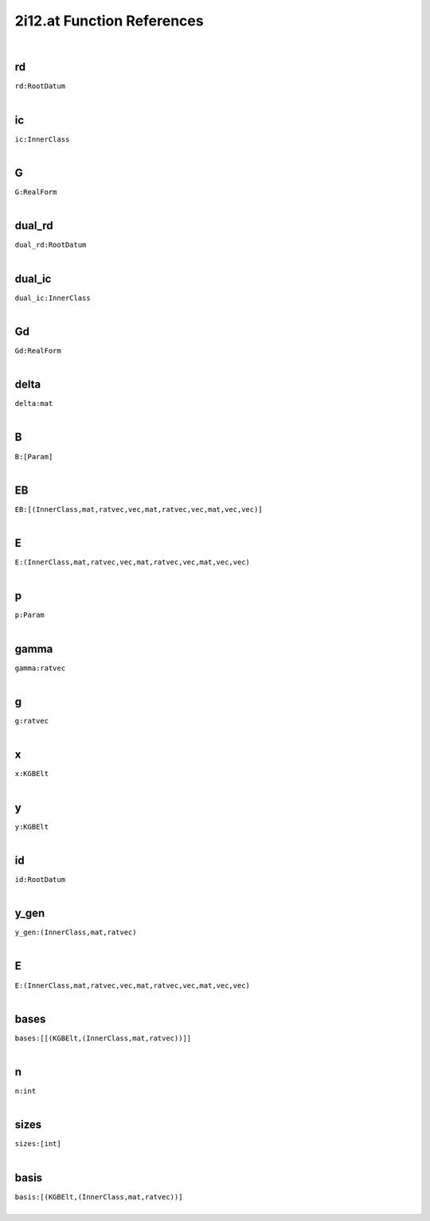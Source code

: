 .. _2i12.at_ref:

2i12.at Function References
=======================================================
|

.. _rd_RootDatum:

rd
-------------------------------------------------
| ``rd:RootDatum``
| 


.. _ic_InnerClass:

ic
-------------------------------------------------
| ``ic:InnerClass``
| 


.. _G_RealForm:

G
-------------------------------------------------
| ``G:RealForm``
| 


.. _dual_rd_RootDatum:

dual_rd
-------------------------------------------------
| ``dual_rd:RootDatum``
| 


.. _dual_ic_InnerClass:

dual_ic
-------------------------------------------------
| ``dual_ic:InnerClass``
| 


.. _Gd_RealForm:

Gd
-------------------------------------------------
| ``Gd:RealForm``
| 


.. _delta_mat:

delta
-------------------------------------------------
| ``delta:mat``
| 


.. _B_[Param]:

B
-------------------------------------------------
| ``B:[Param]``
| 


.. _EB_[(InnerClass,mat,ratvec,vec,mat,ratvec,vec,mat,vec,vec)]:

EB
-------------------------------------------------
| ``EB:[(InnerClass,mat,ratvec,vec,mat,ratvec,vec,mat,vec,vec)]``
| 


.. _E_(InnerClass,mat,ratvec,vec,mat,ratvec,vec,mat,vec,vec):

E
-------------------------------------------------
| ``E:(InnerClass,mat,ratvec,vec,mat,ratvec,vec,mat,vec,vec)``
| 


.. _p_Param:

p
-------------------------------------------------
| ``p:Param``
| 


.. _gamma_ratvec:

gamma
-------------------------------------------------
| ``gamma:ratvec``
| 


.. _g_ratvec:

g
-------------------------------------------------
| ``g:ratvec``
| 


.. _x_KGBElt:

x
-------------------------------------------------
| ``x:KGBElt``
| 


.. _y_KGBElt:

y
-------------------------------------------------
| ``y:KGBElt``
| 


.. _id_RootDatum:

id
-------------------------------------------------
| ``id:RootDatum``
| 


.. _y_gen_(InnerClass,mat,ratvec):

y_gen
-------------------------------------------------
| ``y_gen:(InnerClass,mat,ratvec)``
| 


.. _E_(InnerClass,mat,ratvec,vec,mat,ratvec,vec,mat,vec,vec):

E
-------------------------------------------------
| ``E:(InnerClass,mat,ratvec,vec,mat,ratvec,vec,mat,vec,vec)``
| 


.. _bases_[[(KGBElt,(InnerClass,mat,ratvec))]]:

bases
-------------------------------------------------
| ``bases:[[(KGBElt,(InnerClass,mat,ratvec))]]``
| 


.. _n_int:

n
-------------------------------------------------
| ``n:int``
| 


.. _sizes_[int]:

sizes
-------------------------------------------------
| ``sizes:[int]``
| 


.. _basis_[(KGBElt,(InnerClass,mat,ratvec))]:

basis
-------------------------------------------------
| ``basis:[(KGBElt,(InnerClass,mat,ratvec))]``
| 


